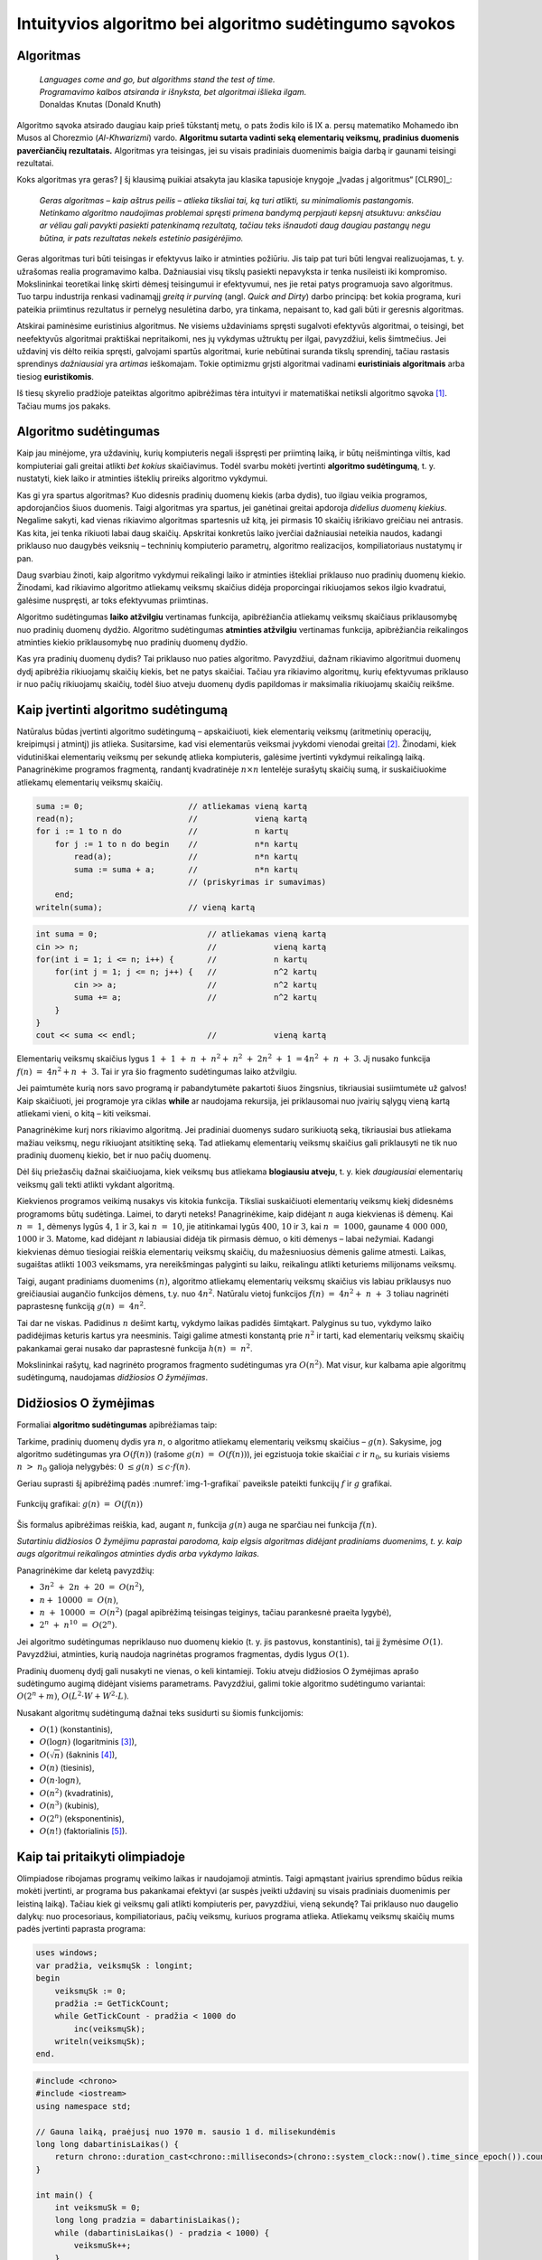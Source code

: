 =======================================================
Intuityvios algoritmo bei algoritmo sudėtingumo sąvokos
=======================================================

Algoritmas
==========

  | *Languages come and go, but algorithms stand the test of time.*
  | *Programavimo kalbos atsiranda ir išnyksta, bet algoritmai išlieka ilgam.*
  | Donaldas Knutas (Donald Knuth)

Algoritmo sąvoka atsirado daugiau kaip prieš tūkstantį metų, o pats
žodis kilo iš IX a. persų matematiko Mohamedo ibn Musos al Chorezmio
(*Al-Khwarizmi*) vardo. **Algoritmu sutarta vadinti seką elementarių
veiksmų, pradinius duomenis paverčiančių rezultatais.** Algoritmas
yra teisingas, jei su visais pradiniais duomenimis baigia darbą ir
gaunami teisingi rezultatai.

Koks algoritmas yra geras? Į šį klausimą puikiai atsakyta jau klasika
tapusioje knygoje „Įvadas į algoritmus“ [CLR90]_:

  *Geras algoritmas – kaip aštrus peilis – atlieka tiksliai tai,
  ką turi atlikti, su minimaliomis pastangomis. Netinkamo algoritmo
  naudojimas problemai spręsti primena bandymą perpjauti kepsnį
  atsuktuvu: anksčiau ar vėliau gali pavykti pasiekti patenkinamą
  rezultatą, tačiau teks išnaudoti daug daugiau pastangų negu
  būtina, ir pats rezultatas nekels estetinio pasigėrėjimo.*

Geras algoritmas turi būti teisingas ir efektyvus laiko ir atminties
požiūriu. Jis taip pat turi būti lengvai realizuojamas, t. y.
užrašomas realia programavimo kalba. Dažniausiai visų tikslų
pasiekti nepavyksta ir tenka nusileisti iki kompromiso. Mokslininkai
teoretikai linkę skirti dėmesį teisingumui ir efektyvumui, nes jie
retai patys programuoja savo algoritmus. Tuo tarpu industrija renkasi
vadinamąjį *greitą ir purviną* (angl. *Quick and Dirty*) darbo
principą: bet kokia programa, kuri pateikia priimtinus rezultatus ir
pernelyg nesulėtina darbo, yra tinkama, nepaisant to, kad gali būti ir
geresnis algoritmas.

Atskirai paminėsime euristinius algoritmus. Ne visiems uždaviniams
spręsti sugalvoti efektyvūs algoritmai, o teisingi, bet neefektyvūs
algoritmai praktiškai nepritaikomi, nes jų vykdymas užtruktų per ilgai,
pavyzdžiui, kelis šimtmečius. Jei uždavinį vis dėlto reikia spręsti,
galvojami spartūs algoritmai, kurie nebūtinai suranda tikslų sprendinį,
tačiau rastasis sprendinys *dažniausiai* yra *artimas* ieškomajam. Tokie
optimizmu grįsti algoritmai vadinami **euristiniais algoritmais** arba
tiesiog **euristikomis**.

Iš tiesų skyrelio pradžioje pateiktas algoritmo apibrėžimas tėra
intuityvi ir matematiškai netiksli algoritmo
sąvoka [#f1]_. Tačiau mums jos pakaks.

Algoritmo sudėtingumas
======================

Kaip jau minėjome, yra uždavinių, kurių kompiuteris negali išspręsti per
priimtiną laiką, ir būtų neišmintinga viltis, kad kompiuteriai gali
greitai atlikti *bet kokius* skaičiavimus. Todėl svarbu mokėti įvertinti
**algoritmo sudėtingumą**, t. y. nustatyti, kiek laiko ir atminties
išteklių prireiks algoritmo vykdymui.

Kas gi yra spartus algoritmas? Kuo didesnis pradinių duomenų kiekis
(arba dydis), tuo ilgiau veikia programos, apdorojančios šiuos duomenis.
Taigi algoritmas yra spartus, jei ganėtinai greitai apdoroja *didelius
duomenų kiekius*. Negalime sakyti, kad vienas rikiavimo algoritmas
spartesnis už kitą, jei pirmasis 10 skaičių išrikiavo greičiau nei
antrasis. Kas kita, jei tenka rikiuoti labai daug skaičių. Apskritai
konkretūs laiko įverčiai dažniausiai neteikia naudos, kadangi priklauso
nuo daugybės veiksnių – techninių kompiuterio parametrų, algoritmo
realizacijos, kompiliatoriaus nustatymų ir pan.

Daug svarbiau žinoti, kaip algoritmo vykdymui reikalingi laiko ir
atminties ištekliai priklauso nuo pradinių duomenų kiekio. Žinodami, kad
rikiavimo algoritmo atliekamų veiksmų skaičius didėja proporcingai
rikiuojamos sekos ilgio kvadratui, galėsime nuspręsti, ar toks
efektyvumas priimtinas.

Algoritmo sudėtingumas **laiko atžvilgiu** vertinamas funkcija,
apibrėžiančia atliekamų veiksmų skaičiaus priklausomybę nuo pradinių
duomenų dydžio. Algoritmo sudėtingumas **atminties atžvilgiu**
vertinamas funkcija, apibrėžiančia reikalingos atminties kiekio
priklausomybę nuo pradinių duomenų dydžio.

Kas yra pradinių duomenų dydis? Tai priklauso nuo paties algoritmo.
Pavyzdžiui, dažnam rikiavimo algoritmui duomenų dydį apibrėžia
rikiuojamų skaičių kiekis, bet ne patys skaičiai. Tačiau yra rikiavimo
algoritmų, kurių efektyvumas priklauso ir nuo pačių rikiuojamų skaičių,
todėl šiuo atveju duomenų dydis papildomas ir maksimalia rikiuojamų
skaičių reikšme.

Kaip įvertinti algoritmo sudėtingumą
====================================

Natūralus būdas įvertinti algoritmo sudėtingumą – apskaičiuoti, kiek
elementarių veiksmų (aritmetinių operacijų, kreipimųsi į atmintį)
jis atlieka. Susitarsime, kad visi elementarūs veiksmai įvykdomi
vienodai greitai [#f2]_. Žinodami, kiek vidutiniškai elementarių
veiksmų per sekundę atlieka kompiuteris, galėsime įvertinti vykdymui
reikalingą laiką. Panagrinėkime programos fragmentą, randantį
kvadratinėje :math:`n \times n` lentelėje surašytų skaičių sumą,
ir suskaičiuokime atliekamų elementarių veiksmų skaičių.

.. code-block:: unicode_pascal

  suma := 0;                      // atliekamas vieną kartą
  read(n);                        //            vieną kartą
  for i := 1 to n do              //            n kartų
      for j := 1 to n do begin    //            n*n kartų
          read(a);                //            n*n kartų
          suma := suma + a;       //            n*n kartų
                                  // (priskyrimas ir sumavimas)
      end;
  writeln(suma);                  // vieną kartą

.. code-block:: unicode_cpp

  int suma = 0;                       // atliekamas vieną kartą
  cin >> n;                           //            vieną kartą
  for(int i = 1; i <= n; i++) {       //            n kartų
      for(int j = 1; j <= n; j++) {   //            n^2 kartų
          cin >> a;                   //            n^2 kartų
          suma += a;                  //            n^2 kartų
      }
  }
  cout << suma << endl;               //            vieną kartą

Elementarių veiksmų skaičius lygus
:math:`1 + 1 + n + n^2 + n^2 + 2n^2 + 1 = 4n^2 + n + 3`.
Jį nusako funkcija :math:`f(n) = 4n^2 + n + 3`. Tai ir yra šio
fragmento sudėtingumas laiko atžvilgiu.

Jei paimtumėte kurią nors savo programą ir pabandytumėte pakartoti
šiuos žingsnius, tikriausiai susiimtumėte už galvos! Kaip
skaičiuoti, jei programoje yra ciklas **while** ar naudojama rekursija,
jei priklausomai nuo įvairių sąlygų vieną kartą atliekami vieni, o
kitą – kiti veiksmai.

Panagrinėkime kurį nors rikiavimo algoritmą. Jei pradiniai duomenys
sudaro surikiuotą seką, tikriausiai bus atliekama mažiau veiksmų, negu
rikiuojant atsitiktinę seką. Tad atliekamų elementarių veiksmų skaičius
gali priklausyti ne tik nuo pradinių duomenų kiekio, bet ir nuo pačių
duomenų.

Dėl šių priežasčių dažnai skaičiuojama, kiek veiksmų bus atliekama
**blogiausiu atveju**, t. y. kiek *daugiausiai* elementarių veiksmų
gali tekti atlikti vykdant algoritmą.

Kiekvienos programos veikimą nusakys vis kitokia funkcija. Tiksliai
suskaičiuoti elementarių veiksmų kiekį didesnėms programoms būtų
sudėtinga. Laimei, to daryti neteks! Panagrinėkime, kaip didėjant
:math:`n` auga kiekvienas iš dėmenų. Kai :math:`n = 1`, dėmenys
lygūs :math:`4`, :math:`1` ir :math:`3`, kai :math:`n = 10`, jie
atitinkamai lygūs :math:`400`, :math:`10` ir :math:`3`, kai
:math:`n = 1000`, gauname :math:`4 000 000`, :math:`1000` ir
:math:`3`. Matome, kad didėjant :math:`n` labiausiai didėja tik
pirmasis dėmuo, o kiti dėmenys – labai nežymiai. Kadangi kiekvienas
dėmuo tiesiogiai reiškia elementarių veiksmų skaičių, du
mažesniuosius dėmenis galime atmesti. Laikas, sugaištas atlikti
:math:`1003` veiksmams, yra nereikšmingas palyginti su laiku,
reikalingu atlikti keturiems milijonams veiksmų.

Taigi, augant pradiniams duomenims :math:`(n)`, algoritmo atliekamų
elementarių veiksmų skaičius vis labiau priklausys nuo greičiausiai
augančio funkcijos dėmens, t.y. nuo :math:`4n^2`. Natūralu vietoj
funkcijos :math:`f(n) = 4n^2 + n + 3` toliau nagrinėti
paprastesnę funkciją :math:`g(n) = 4n^2`.

Tai dar ne viskas. Padidinus :math:`n` dešimt kartų, vykdymo laikas
padidės šimtąkart. Palyginus su tuo, vykdymo laiko padidėjimas
keturis kartus yra neesminis. Taigi galime atmesti konstantą prie
:math:`n^2` ir tarti, kad elementarių veiksmų skaičių pakankamai
gerai nusako dar paprastesnė funkcija :math:`h(n) = n^2`.

Mokslininkai rašytų, kad nagrinėto programos fragmento sudėtingumas yra
:math:`O(n^2)`. Mat visur, kur kalbama apie algoritmų sudėtingumą,
naudojamas *didžiosios O žymėjimas*.

Didžiosios O žymėjimas
======================

Formaliai **algoritmo sudėtingumas** apibrėžiamas taip:

Tarkime, pradinių duomenų dydis yra :math:`n`, o algoritmo atliekamų
elementarių veiksmų skaičius – :math:`g(n)`. Sakysime, jog algoritmo
sudėtingumas yra :math:`O(f(n))` (rašome :math:`g(n) = O(f(n))`),
jei egzistuoja tokie skaičiai :math:`c` ir :math:`n_0`, su kuriais visiems
:math:`n > n_0` galioja nelygybės: :math:`0 \le g(n) \le c \cdot f(n)`.

Geriau suprasti šį apibrėžimą padės :numref:`img-1-grafikai`
paveiksle pateikti funkcijų :math:`f` ir :math:`g` grafikai.

.. _img-1-grafikai:

.. figure:: images/leidinys1/1.png
  :width: 300px
  :align: center
  :alt: Funkcijų grafikas

  Funkcijų grafikai: :math:`g(n) = O(f(n))`

Šis formalus apibrėžimas reiškia, kad, augant :math:`n`, funkcija :math:`g(n)`
auga ne sparčiau nei funkcija :math:`f(n)`.

*Sutartiniu didžiosios O žymėjimu paprastai parodoma, kaip elgsis
algoritmas didėjant pradiniams duomenims, t. y. kaip augs algoritmui
reikalingos atminties dydis arba vykdymo laikas.*

Panagrinėkime dar keletą pavyzdžių:

* :math:`3n^2 + 2n + 20 = O(n^2)`,
* :math:`n + 10000 = O(n)`,
* :math:`n + 10000 = O(n^2)` (pagal apibrėžimą teisingas teiginys,
  tačiau parankesnė praeita lygybė),
* :math:`2^n + n^{10} = O(2^n)`.

Jei algoritmo sudėtingumas nepriklauso nuo duomenų kiekio (t. y. jis
pastovus, konstantinis), tai jį žymėsime :math:`O(1)`. Pavyzdžiui, atminties,
kurią naudoja nagrinėtas programos fragmentas, dydis lygus :math:`O(1)`.

Pradinių duomenų dydį gali nusakyti ne vienas, o keli kintamieji. Tokiu
atveju didžiosios O žymėjimas aprašo sudėtingumo augimą didėjant visiems
parametrams. Pavyzdžiui, galimi tokie algoritmo sudėtingumo variantai:
:math:`O(2^n + m)`, :math:`O(L^2 \cdot W + W^2 \cdot L)`.

Nusakant algoritmų sudėtingumą dažnai teks susidurti su šiomis
funkcijomis:

* :math:`O(1)` (konstantinis),
* :math:`O(\log{n})` (logaritminis [#f3]_),
* :math:`O(\sqrt{n})` (šakninis [#f4]_),
* :math:`O(n)` (tiesinis),
* :math:`O(n \cdot \log{n})`,
* :math:`O(n^2)` (kvadratinis),
* :math:`O(n^3)` (kubinis),
* :math:`O(2^n)` (eksponentinis),
* :math:`O(n!)` (faktorialinis [#f5]_).

Kaip tai pritaikyti olimpiadoje
===============================

Olimpiadose ribojamas programų veikimo laikas ir naudojamoji atmintis.
Taigi apmąstant įvairius sprendimo būdus reikia mokėti įvertinti, ar
programa bus pakankamai efektyvi (ar suspės įveikti uždavinį su visais
pradiniais duomenimis per leistiną laiką). Tačiau kiek gi veiksmų gali
atlikti kompiuteris per, pavyzdžiui, vieną sekundę? Tai priklauso nuo
daugelio dalykų: nuo procesoriaus, kompiliatoriaus, pačių veiksmų,
kuriuos programa atlieka. Atliekamų veiksmų skaičių mums padės įvertinti
paprasta programa:

.. code-block:: unicode_pascal

  uses windows;
  var pradžia, veiksmųSk : longint;
  begin
      veiksmųSk := 0;
      pradžia := GetTickCount;
      while GetTickCount - pradžia < 1000 do
          inc(veiksmųSk);
      writeln(veiksmųSk);
  end.

.. code-block:: unicode_cpp

  #include <chrono>
  #include <iostream>
  using namespace std;

  // Gauna laiką, praėjusį nuo 1970 m. sausio 1 d. milisekundėmis
  long long dabartinisLaikas() {
      return chrono::duration_cast<chrono::milliseconds>(chrono::system_clock::now().time_since_epoch()).count();
  }

  int main() {
      int veiksmuSk = 0;
      long long pradzia = dabartinisLaikas();
      while (dabartinisLaikas() - pradzia < 1000) {
          veiksmuSk++;
      }
      cout << veiksmuSk << endl;
      return 0;
  }

Ši programa suskaičiuoja, kiek elementarių veiksmų kompiuteris gali
atlikti per vieną sekundę (suprantama, jei programą pradėjote ir baigėte
vykdyti tą pačią parą). Be abejo, matavimai nėra visiškai tikslūs,
tačiau jų pakanka įvertinti kompiuterio spartai.

Taigi tarkime, kad duomenų dydis yra :math:`n`, :math:`O(f(n))` sudėtingumo
algoritmas atlieka lygiai :math:`f(n)` elementarių veiksmų, o atlikę
pateiktą programą įvertinome, kad kompiuteris per 1 sekundę atlieka
:math:`10^9` tokių veiksmų. Sudarykime lentelę, atspindinčią, kiek laiko
trunka įvairaus sudėtingumo algoritmų vykdymas su įvairiais pradiniais
duomenimis.

+-------------------------------+------------+-------------+-------------------------+-------------------------+--------------+------------------------+-------------------------+
| :math:`n`                     | :math:`10` | :math:`20`  | :math:`30`              | :math:`100`             | :math:`1000` | :math:`10^6`           | :math:`10^9`            |
+-------------------------------+------------+-------------+-------------------------+-------------------------+--------------+------------------------+-------------------------+
| :math:`O(1)`                  | ~0         | ~0          | ~0                      | ~0                      | ~0           | ~0                     | ~0                      |
+-------------------------------+------------+-------------+-------------------------+-------------------------+--------------+------------------------+-------------------------+
| :math:`O(\log_2{n})`          | ~0         | ~0          | ~0                      | ~0                      | ~0           | ~0                     | ~0                      |
+-------------------------------+------------+-------------+-------------------------+-------------------------+--------------+------------------------+-------------------------+
| :math:`O(\sqrt{n})`           | ~0         | ~0          | ~0                      | ~0                      | ~0           | ~0                     | ~0,03 ms                |
+-------------------------------+------------+-------------+-------------------------+-------------------------+--------------+------------------------+-------------------------+
| :math:`O(n)`                  | ~0         | ~0          | ~0                      | ~0                      | ~0           | ~1 ms                  | ~1 s                    |
+-------------------------------+------------+-------------+-------------------------+-------------------------+--------------+------------------------+-------------------------+
| :math:`O(n \cdot \log_2{n})`  | ~0         | ~0          | ~0                      | ~0                      | ~0           | ~20 ms                 | ~30 s                   |
+-------------------------------+------------+-------------+-------------------------+-------------------------+--------------+------------------------+-------------------------+
| :math:`O(n^2)`                | ~0         | ~0          | ~0                      | ~0                      | ~1 ms        | ~17 min                | ~32 metai               |
+-------------------------------+------------+-------------+-------------------------+-------------------------+--------------+------------------------+-------------------------+
| :math:`O(n^3)`                | ~0         | ~0          | ~0.03 ms                | ~1 ms                   | ~1 s         | ~32 metai              | ~32 * 10\ :sup:`9` metų |
+-------------------------------+------------+-------------+-------------------------+-------------------------+--------------+------------------------+-------------------------+
| :math:`O(2^n)`                | ~0         | ~1 ms       | ~1 s                    | ~4 * 10\ :sup:`13` metų | –            | –                      | –                       |
+-------------------------------+------------+-------------+-------------------------+-------------------------+--------------+------------------------+-------------------------+
| :math:`O(n!)`                 | ~4 ms      | ~77 metai   | ~8 * 10\ :sup:`15` metų | –                       | –            | –                      | –                       |
+-------------------------------+------------+-------------+-------------------------+-------------------------+--------------+------------------------+-------------------------+

Sunku patikėti, bet tai tiesa: naivus skaičių rikiavimo algoritmas,
kuris bando visus įmanomus skaičių išdėstymo būdus (tokių yra :math:`n!`), ir
tikrina, ar gautoji skaičių seka yra didėjanti, dvidešimt skaičių
„rikiuotų“ daug metų. Toks algoritmas, žinoma, yra neefektyvus.

Efektyviais laikomi **polinominio sudėtingumo algoritmai**, t. y. tokie,
kurių sudėtingumo funkcija yra polinomas – :math:`O(n^k)`. Pirmieji
septyni lentelėje pateikti sudėtingumai yra polinominiai, taigi laikomi
efektyviais. Algoritmai, kurių sudėtingumas nepolinominis, laikomi
neefektyviais. Tokie yra eksponentinio (pavyzdžiui, :math:`O(2^n)`) ir
faktorialinio (:math:`O(n!)`) sudėtingumo algoritmai.

Šią lentelę verta įsidėmėti. Olimpiados metu, sugalvoję uždavinio
sprendimą, galime įvertinti jo sudėtingumą ir patikrinti, ar to užteks
pradiniams duomenims įveikti per leistiną laiką. Įgijus patirties,
algoritmo sudėtingumą dažnai nesunku įvertinti pažvelgus į algoritmo
struktūrą: kokie jame yra ciklai, kokie rekursiniai kreipiniai ir pan.

Dar daugiau: matydami, jog uždavinio pradiniai duomenys labai maži,
žinome, kad pakaks ir neefektyvaus algoritmo uždaviniui spręsti. Ir
atvirkščiai: jei uždavinio pradiniai duomenys yra dideli, o leistinas
programos veikimo laikas – mažas, reikia ieškoti efektyvaus būdo, kaip
spręsti šį uždavinį.

Beje, beveik visose programose 90% laiko sugaištama vykdant 10% kodo. Ir
likusių 90% kodo optimizavimas, deja, neturės didelės įtakos programos
efektyvumui. Tad prieš imantis optimizuoti kurią nors algoritmo dalį
reikia įsitikinti, ar verta tai daryti.

Uždavinys *Posekio suma*
========================

Pabandykime pritaikyti įgytas žinias spręsdami konkretų uždavinį:

  Duotas sveikasis skaičius :math:`k` bei :math:`n` neneigiamų skaičių seka
  :math:`a_1, a_2, \ldots, a_n`.

  **Užduotis.** Reikia nustatyti, ar egzistuoja tokie indeksai :math:`i`
  ir :math:`j` (:math:`1 \le i \le j \le n`), kad sekos narių nuo
  :math:`a_i` iki :math:`a_j` suma būtų lygi skaičiui :math:`k`.

  Galioja ribojimai:
  :math:`1 \le k \le 100\ 000\ 000; 1 \le n \le 100\ 000; 0 \le a_i \le 1\ 000.`

  Vykdymo laikas: 1 s.

Aptarkime kelis galimus uždavinio sprendimo būdus bei jų sudėtingumą.
Pats paprasčiausias būdas – perrinkti visas galimas indeksų :math:`i` ir 
:math:`j` poras, kiekvienąkart suskaičiuojant sekos narių nuo
:math:`i`-ojo iki :math:`j`-ojo sumą:

.. code-block:: unicode_pascal

  rasta := false;
  i := 0;
  repeat
      j := i;
      i := i + 1;
      repeat
          j := j + 1;
          suma := 0;
          for l := i to j do
              suma := suma + a[l];  { ši operacija vykdoma daugiausiai kartų }
          rasta := (suma = k);
      until (j = n) or rasta;
  until (i = n) or rasta;

.. code-block:: unicode_cpp

  bool rasta = false;
  int atsPr, atsPab;
  for(int i = 0; i < n && !rasta; i++) {
      for(int j = i; j < n && !rasta; j++) {
          int suma = 0;
          for(int k = i; k <= j; k++) {
              suma += a[k];
          }
          if (suma == K) {
              atsPr = i;
              atsPab = j;
              rasta = true;
          }
      }
  }

Jei algoritmui baigus darbą kintamojo rasta reikšmė bus lygi true, tai
:math:`i` ir :math:`j` bus ieškomi indeksai. Suskaičiavę, kiek elementarių
veiksmų blogiausiu atveju atlieka algoritmas, pamatytume, kad greičiausiai
augantis gautojo reiškinio dėmuo yra :math:`n^3/6`, taigi šio
algoritmo sudėtingumas – :math:`O(n^3)`. Tai atsispindi ir algoritmo
struktūroje: jį sudaro trys ciklai, įdėti vienas į kitą, ir kiekvieno
šių ciklų trukmė tiesiogiai priklauso nuo :math:`n`.

Tai nėra geriausias uždavinio sprendimo būdas. Pasižiūrėjus į 1.5
skyrelyje pateiktą lentelę [#f6]_, matyti, kad per leistiną laiką algoritmas
įveiktų testus, kur :math:`n \le ~1000`. Atkreipę dėmesį į tai, kad sekos nariai
yra tik neneigiami skaičiai, galime sudaryti gudresnį algoritmą.

Tegul ieškomasis indeksas :math:`i` lygus :math:`i_1` (t. y. kažkokiam
konkrečiam skaičiui). Priskyrę indeksui :math:`j` pradinę reikšmę
:math:`i_1`, jį didinsime tol, kol sekos narių nuo :math:`i` iki :math:`j` suma
taps lygi arba viršys :math:`k` (arba kol indeksas :math:`j` pasieks sekos
pabaigą). Sumos neperskaičiuosime iš naujo kiekvieną kartą, o, padidinę
indeksą :math:`j`, prie sumos tiesiog pridėsime sekos narį :math:`a_j`.

.. code-block:: unicode_pascal

  rasta := false;
  i := 0;
  repeat
      j := i;
      i := i + 1;
      suma := 0;
      repeat
          j := j + 1;
          suma := suma + a[j];
      until (j = n) or (suma >= k);
      rasta := (suma = k);
  until (i = n) or rasta;

.. code-block:: unicode_cpp

  bool rasta = false;
  int atsPr, atsPab;
  for(int i = 0; i < n && !rasta; i++) {
      int suma = 0;
      for(int j = i; j < n && !rasta; j++) {
          suma += a[j];
          if (suma == K) {
              atsPr = i;
              atsPab = j;
              rasta = true;
          }
      }
  }

Šį algoritmą sudaro du ciklai, antrasis jų pirmojo viduje, ir abiejų
ilgis tiesiogiai priklauso nuo :math:`n`. Blogiausiu atveju abiejuose cikluose
bus vykdoma :math:`n` žingsnių (pavyzdžiui, jei visi sekos nariai – nuliai,
tuomet suma niekada netaps lygi arba didesnė už :math:`k`), taigi šio
algoritmo sudėtingumas yra :math:`O(n^2)`. Tai daug geresnis
algoritmas, jis gali įveikti testus, kur :math:`n \le ~30\ 000`.
Tačiau to nepakanka.

Kritiškai įvertinkime savo algoritmą. Tarkime, :math:`n = 100\ 000`,
:math:`i = 1`, :math:`j = 90\ 000`, ir *suma* :math:`< k`. Kas atsitiks, jei,
padidinus :math:`j` dar vienetu, *suma* taps didesnė už :math:`k`?
Indeksas :math:`i` bus padidintas vienetu, :math:`j` priskirta :math:`i`
reikšmė ir iš naujo skaičiuojamos sumos.  Tačiau jei sekos narių nuo :math:`1`
iki :math:`90\ 000` suma buvo mažesnė už :math:`k`, tai tuo labiau tokia bus ir
narių nuo :math:`2` iki :math:`90\ 000` suma. Šio (milžiniško) intervalo būtų
galima netikrinti!

Tai apibendrinę, galime sudaryti dar geresnį algoritmą. Priskirkime
indeksams reikšmes :math:`i = j = 1`, o sumai reikšmę :math:`a_1`. Tai
bus pradinis intervalas. Veiksmus kartosime, kol *suma* nelygi :math:`k` ir
:math:`j` mažesnis už :math:`n`. Kiekvienu žingsniu vykdysime vieną iš šių
veiksmų: jei *suma* mažesnė už :math:`k`, intervalą praplėsime – padidinsime
indeksą :math:`j` ir prie sumos pridėsime :math:`a_j`; jei *suma* didesnė
už :math:`k` (tai tokia ji tapo po paskutinio žingsnio), intervalą siaurinsime
– iš sumos atimsime :math:`a_i` ir padidinsime indekso :math:`i` reikšmę.
Jei po kurio nors žingsnio *suma* taps lygi :math:`k`, algoritmas iškart
nutrauks darbą.

.. code-block:: unicode_pascal

  suma := a[1];
  i := 1;
  j := 1;
  while (suma <> k) and (j < n) do
      if suma < k then begin
          j := j + 1;
          suma := suma + a[j];
      end else begin
          suma := suma - a[i];
          i := i + 1;
      end;
  rasta := (suma = k);

.. code-block:: unicode_cpp

  int suma = a[0];
  int i = 0, j = 0;
  while (suma != K && j < n) {
      if (suma < K) {
          j++;
          if (j < n) {
              suma += a[j];
          }
      }
      else if (suma > K) {
          suma -= a[i];
          i++;
      }
  }
  bool rasta = suma == K;

Kadangi vienu žingsniu padidinamas tik vienas iš indeksų ir kiekvienas
iš indeksų gali būti padidintas ne daugiau kaip :math:`n` kartų, daugių
daugiausia gali tekti įvykdyti :math:`2n` žingsnių. Algoritmo sudėtingumas
yra :math:`O(n)`, taigi jo visiškai pakaks uždaviniui įveikti ir kai
:math:`n = 100\ 000`.

Aptarėme kelis uždavinio *Posekio suma* sprendimus ir skirtingą jų
efektyvumą. Atsiminkime, jog geras algoritmas atlieka tik tai, kas
būtina. Ieškodami, kaip galime pagerinti algoritmą, galvokime, kokius
nereikalingus arba pakartotinius veiksmus jis atlieka.

.. _skyrelis-np-sudėtingumas:

NP sudėtingumas
===============

Skaitydami knygas apie algoritmus ir uždavinių sprendimus, ne kartą
sutiksite mistiškai skambančią frazę **uždavinys yra NP pilnas**.

Uždavinys priklauso **NP** (*nondeterministic polynomial time*)
**sudėtingumo klasei**, jei, žinodami šio uždavinio sprendinį, per
polinominį laiką galime patikrinti, ar sprendinys teisingas. NP uždavinį
galima išspręsti perrinkimu per eksponentinį laiką generuojant visus
galimus sprendinius, ir kiekvieną sprendinį patikrinant per polinominį
laiką.

NP klasei priklauso daug labai gerai žinomų ir plačiai nagrinėtų
kombinatorinių optimizavimo uždavinių. Vieni jų yra paprastesni
(išsprendžiami per polinominį laiką), kitiems, sudėtingesniems,
uždaviniams, žinomi tik perrenkantys visus sprendinius algoritmai.

**NP pilnas** uždavinys yra toks uždavinys, kuris yra ne lengvesnis už
visus kitus NP uždavinius. Taigi frazę „uždavinys yra NP pilnas“
„išvertus“ į suprantamesnę kalbą, reikštų: niekam iki šiol nepavyko
rasti efektyvaus uždavinį sprendžiančio algoritmo; *tikėtina*,
kad toks algoritmas apskritai neegzistuoja.

Nepaisant sudėtingumo, šie uždaviniai gali turėti labai paprastą
formuluotę, pavyzdžiui, tokią. *Žinomi atstumai tarp N miestų; pirklys nori
pradėti savo kelionę viename iš jų, apsilankyti kiekviename mieste tik po vieną
kartą ir sugrįžti į pradinį miestą; užduotis – iš visų tokių maršrutų surasti
trumpiausią.*

.. figure:: images/leidinys1/3.png
  :width: 300px
  :align: center
  :alt: Miestų ir juos jungiančių kelių pavyzdys

  Keliaujančio pirklio uždavinys

Šis uždavinys dar yra vadinamas *Keliaujančio pirklio uždaviniu*, o
ieškomasis kelias – *optimaliu Hamiltono ciklu*.

Neįtikėtina, bet iki šiol niekas nesurado tikslaus ir efektyvaus
algoritmo, sprendžiančio šį uždavinį. Vienintelis žinomas būdas rasti
optimalų sprendinį bendru atveju – perrinkti visus įmanomus maršrutus
:math:`O(n!)` sudėtingumo (t.y. labai neefektyviu) algoritmu.

Ką gi daryti, jei olimpiadoje tenka spręsti uždavinį, kuris, jūsų
žiniomis, yra NP pilnas? Tikrai neverta pulti į paniką. Svarbiausia, kad
jūs tai jau žinote! Nereikia ieškoti tikslaus ir efektyvaus uždavinį
sprendžiančio algoritmo manant, kad kiti jau tokį surado, o nesiseka tik
jums. Verčiau skirkite savo laiką ir energiją kurti euristiniam
algoritmui, kuris bendru atveju pateiktų kuo geresnius rezultatus
(pavyzdžiui, kuo trumpesnius maršrutus), arba, jei pradiniai duomenys
tikrai labai maži, – spręsti uždavinį perrinkimu.

*Amžinybės* dėlionė
===================

.. figure:: images/leidinys1/4.png
  :align: center

  Amžinybės dėlionės daugiakampio pavyzdys

Kristoferis Montonas (*Christopher Monton*) sukūrė geometrinę dėlionę,
kurią pavadino *Amžinybės dėlione* (angl. *Eternity puzzle*). Ji buvo
sudaryta iš 209 įvairios formos netaisyklingų daugiakampių, iš kurių
reikėjo sudėti dvylikakampį. Dauguma daugiakampių buvo skirtingi, o juos
visaip sukiojant buvo galima pasiekti labai daug pozicijų (t.y. iš
dalies daugiakampių sudėliotų geometrinių figūrų), kurios nenuvesdavo
prie sprendinio.

K. Montonas užsakė pagaminti šią dėlionę, ir 1999 metų liepą ji atsidūrė
parduotuvių lentynose. Jis taip pat pažadėjo, kad sumokės milijoną svarų
tam, kuris pirmasis sudės šią dėlionę iki 2000 metų rugsėjo. Kilo
visuotinis susidomėjimas dėlione, prekyba vyko labai sėkmingai: netgi
Grenlandijoje buvo parduodami rekordiniai kiekiai dėlionių. Žmonės
pirko, bandė sudėlioti dėlionę ir laimėti milijoną.

Prieš pažadėdamas milijoną, K. Montonas be abejo, konsultavosi su
matematikais, ir šie užtikrino, kad uždavinio neįmanoma išspręsti per
duotą laiką net ir su kompiuterio pagalba, nes tai NP pilnas uždavinys.
Vieni ekspertai spėjo, kad geriausiu atveju uždavinio sprendimas užtruks
apie ketverius metus. Kiti mokslininkai netgi teigė, kad uždavinio
sprendimas užtruks ilgiau nei gyvuos Visata. Nors visada lieka
atsitiktinio sudėliojimo tikimybė, buvo apskaičiuota, kad tikimybė vienu
bandymu atsitiktinai sudėlioti šią dėlionę yra :math:`1` iš :math:`10^{500}` 
(palyginimui: tikimybė išlošti Didžiosios Britanijos nacionalinėje
loterijoje yra :math:`1` iš :math:`14 \cdot 10^6`).

K. Montonas buvo tikras, kad jo milijonas yra saugus. Už pinigus, gautus
pardavus dėliones, jis tikėjosi suremontuoti jam priklausiusį
1825 metais pastatytą dvarą, turintį 67 kambarius ir 200 akrų žemės.

Tačiau du Kembridžo matematikai A. Serbis (*Alex Serby*) ir O. Riordanas
(*Oliver Riordan*) sugebėjo sudėti dėlionę iki nurodytos datos. Jie
pastebėjo, kad sudėlioti dėlionę iki tokios būsenos, kai likę
daugiakampiai nebetelpa, yra gana paprasta. Tolesnė sėkmė priklauso nuo
nepanaudotų daugiakampių rinkinio – kuo parankesnių formų jie yra ir kuo
daugiau įvairios formos daugiakampių galima iš jų sudėti, tuo šis
rinkinys parankesnis tolimesniems bandymams. Tokiu būdu jie atrinko
„blogus“ gabalėlius ir optimizuotoje perrinkimo programoje stengėsi juos
padėti pirmiausia. Ši strategija pasitvirtino ir keletas jų asmeninių
kompiuterių per porą savaičių surado sprendinį. K. Montonui teko
parduoti savo dvarą ir išmokėti milijoną...

.. rubric:: Išnašos

.. [#f1]
  Tikslios algoritmo sąvokos prireikė matematikams, panorusiems
  įrodyti, kad nėra algoritmo, sprendžiančio duotąjį uždavinį.
  20-ajame amžiuje daug matematikų ieškojo būdo tiksliai apibrėžti
  algoritmo sąvoką. Galima sakyti, jog jiems pavyko. 1936 m.
  amerikiečių matematikas A. Čerčas (A. Church) paskelbė tezę,
  teigiančią, jog jo apibrėžta dalinių rekursyviųjų funkcijų
  (DRF) klasė sutampa su algoritmiškai apskaičiuojamų funkcijų
  klase. Tačiau tezės įrodyti negalima, kadangi neįmanoma palyginti
  matematiškai tikslios ir intuityviai suprantamos funkcijų klasių.
  Kita vertus, niekam nepavyko rasti algoritmo (intuityviąja prasme),
  kurio nebūtų galima realizuoti kaip DRF, o visos DRF
  apskaičiuojamos algoritmais intuityviąja prasme, todėl Čerčo
  tezė visuotinai laikoma teisinga.

.. [#f2]
  Toks modelis kartais kritikuojamas, nes vieni elementarūs veiksmai
  įvykdomi greičiau negu kiti. Pavyzdžiui, skaičių perskaityti iš
  failo trunka ilgiau nei tą patį skaičių perskaityti iš
  operatyviosios atminties. Kelių knygų apie algoritmus autorius
  prof. S. Skienna drąsiai atremia tokią kritiką: *Visi žinome,
  kad žemė yra apvali, tačiau statydami namą laikome ją plokščia
  ir toks modelis mums puikiausiai tinka. Tas pats galioja ir šiuo
  atveju.* [S98]_

.. [#f3]
  Logaritmas yra funkcija, atvirkščia kėlimui laipsniu.
  :math:`\log_a{b} (a, b > 0; a \ne 1`; :math:`a` vadinamas
  logaritmo pagrindu) atsako į klausimą: kokiu laipsniu reikia pakelti
  :math:`a`, kad gautume :math:`b`? Pavyzdžiui, :math:`\log_2{8} = 3`,
  :math:`\log_5{625} = 4, \log_2{32768} = 15`. Logaritmas – vienodai
  lėtai auganti funkcija, nesvarbu koks logaritmo pagrindas. Taigi
  logaritminis algoritmo sudėtingumas yra labai palankus.
  Didžiosios O žymėjime logaritmo pagrindas dažnai nerašomas.

.. [#f4]
  Kvadratinė šaknis iš skaičiaus :math:`n` yra toks skaičius :math:`r`,
  kad :math:`r^2 = n, r \ge 0`.

.. [#f5]
  Teigiamo skaičiaus :math:`n` faktorialu vadinama visų skaičių nuo 1 iki
  :math:`n` sandauga (:math:`n! = 1 \cdot 2 \cdot \ldots \cdot n`).

.. [#f6]
  Turima omenyje, jog uždavinio sprendimą testuojančio kompiuterio spartą
  atitinka minėta lentelė.
